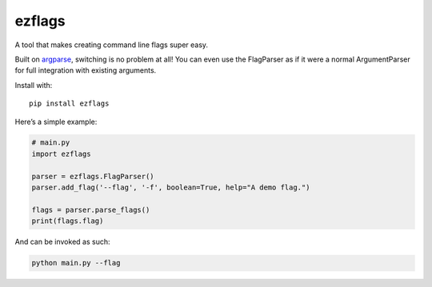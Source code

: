 ezflags
=======

A tool that makes creating command line flags super easy.

Built on `argparse <https://docs.python.org/3/library/argparse.html>`__,
switching is no problem at all! You can even use the FlagParser as if it
were a normal ArgumentParser for full integration with existing
arguments.

Install with:

::

   pip install ezflags

Here’s a simple example:

.. code:: py

   # main.py
   import ezflags

   parser = ezflags.FlagParser()
   parser.add_flag('--flag', '-f', boolean=True, help="A demo flag.")

   flags = parser.parse_flags()
   print(flags.flag)

And can be invoked as such:

.. code:: bash

   python main.py --flag
